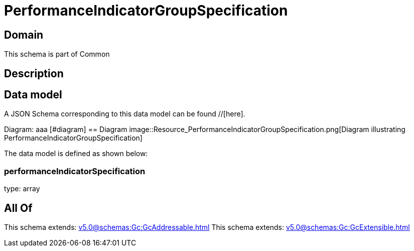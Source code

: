 = PerformanceIndicatorGroupSpecification

[#domain]
== Domain

This schema is part of Common

[#description]
== Description



[#data_model]
== Data model

A JSON Schema corresponding to this data model can be found //[here].

Diagram:
aaa
            [#diagram]
            == Diagram
            image::Resource_PerformanceIndicatorGroupSpecification.png[Diagram illustrating PerformanceIndicatorGroupSpecification]
            

The data model is defined as shown below:


=== performanceIndicatorSpecification
type: array


[#all_of]
== All Of

This schema extends: xref:v5.0@schemas:Gc:GcAddressable.adoc[]
This schema extends: xref:v5.0@schemas:Gc:GcExtensible.adoc[]
